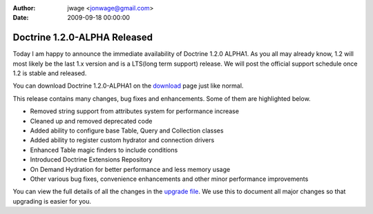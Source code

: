 :author: jwage <jonwage@gmail.com>
:date: 2009-09-18 00:00:00

=============================
Doctrine 1.2.0-ALPHA Released
=============================

Today I am happy to announce the immediate availability of Doctrine
1.2.0 ALPHA1. As you all may already know, 1.2 will most likely be
the last 1.x version and is a LTS(long term support) release. We
will post the official support schedule once 1.2 is stable and
released.

You can download Doctrine 1.2.0-ALPHA1 on the
`download <http://www.doctrine-project.org/download>`_ page just
like normal.

This release contains many changes, bug fixes and enhancements.
Some of them are highlighted below.


-  Removed string support from attributes system for performance
   increase
-  Cleaned up and removed deprecated code
-  Added ability to configure base Table, Query and Collection
   classes
-  Added ability to register custom hydrator and connection drivers
-  Enhanced Table magic finders to include conditions
-  Introduced Doctrine Extensions Repository
-  On Demand Hydration for better performance and less memory usage
-  Other various bug fixes, convenience enhancements and other
   minor performance improvements

You can view the full details of all the changes in the
`upgrade file <http://www.doctrine-project.org/upgrade/1_2>`_. We
use this to document all major changes so that upgrading is easier
for you.


